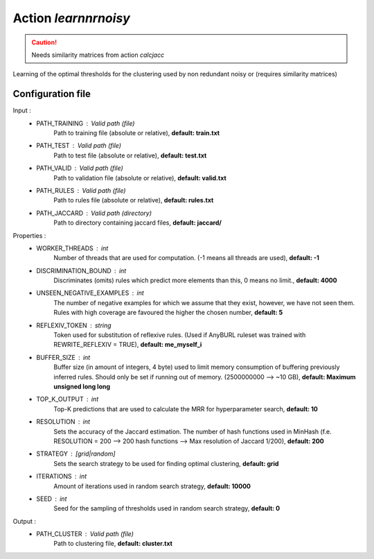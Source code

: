 Action *learnnrnoisy*
---------------------

.. caution:: Needs similarity matrices from action *calcjacc*

Learning of the optimal thresholds for the clustering used by non redundant noisy or (requires similarity matrices)

Configuration file
^^^^^^^^^^^^^^^^^^

Input : 
   * PATH_TRAINING : Valid path (file)
        Path to training file (absolute or relative), **default: train.txt**
   * PATH_TEST : Valid path (file)
        Path to test file (absolute or relative), **default: test.txt**
   * PATH_VALID : Valid path (file)
        Path to validation file (absolute or relative), **default: valid.txt**
   * PATH_RULES : Valid path (file)
        Path to rules file (absolute or relative), **default: rules.txt**
   * PATH_JACCARD : Valid path (directory)
        Path to directory containing jaccard files, **default: jaccard/**
 
Properties :
   * WORKER_THREADS : int
        Number of threads that are used for computation. (-1 means all threads are used), **default: -1**
   * DISCRIMINATION_BOUND : int
        Discriminates (omits) rules which predict more elements than this, 0 means no limit., **default: 4000**
   * UNSEEN_NEGATIVE_EXAMPLES : int
        The number of negative examples for which we assume that they exist, however, we have not seen them. Rules with high coverage are favoured the higher the chosen number, **default: 5**
   * REFLEXIV_TOKEN : string
        Token used for substitution of reflexive rules. (Used if AnyBURL ruleset was trained with REWRITE_REFLEXIV = TRUE), **default: me_myself_i**
   * BUFFER_SIZE : int
        Buffer size (in amount of integers, 4 byte) used to limit memory consumption of buffering previously inferred rules. Should only be set if running out of memory. (2500000000 --> ~10 GB), **default: Maximum unsigned long long**
   * TOP_K_OUTPUT : int
        Top-K predictions that are used to calculate the MRR for hyperparameter search, **default: 10**
   * RESOLUTION : int
        Sets the accuracy of the Jaccard estimation. The number of hash functions used in MinHash (f.e. RESOLUTION = 200 --> 200 hash functions --> Max resolution of Jaccard 1/200), **default: 200**
   * STRATEGY : [grid|random]
        Sets the search strategy to be used for finding optimal clustering, **default: grid**
   * ITERATIONS : int
        Amount of iterations used in random search strategy, **default: 10000**
   * SEED : int
        Seed for the sampling of thresholds used in random search strategy, **default: 0**

Output : 
    * PATH_CLUSTER : Valid path (file)
        Path to clustering file, **default: cluster.txt**